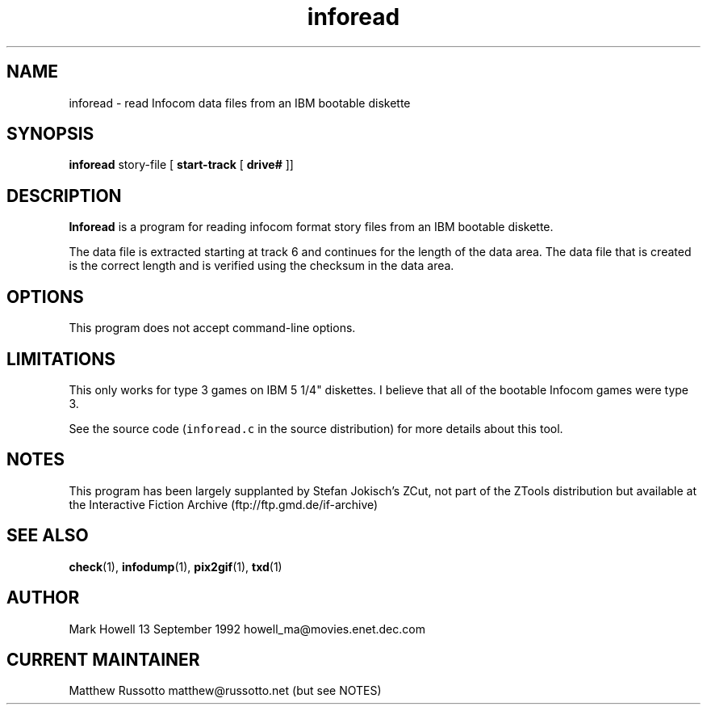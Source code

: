 .TH "inforead" 1 "November 1998" "Ztools 7.3.1"
.SH NAME
inforead \- read Infocom data files from an IBM bootable diskette
.SH SYNOPSIS
.B inforead
story-file
.RB "[ " start-track
.RB "[ " drive#
.RB "]]"
.SH DESCRIPTION
.B Inforead
is a program for reading infocom format story files from an IBM
bootable diskette.
.LP
The data file is extracted starting at track 6 and continues
for the length of the data area. The data file that is created
is the correct length and is verified using the checksum in the
data area.
.SH OPTIONS
This program does not accept command-line options.
.SH LIMITATIONS
This only works for type 3 games on IBM 5 1/4" diskettes. I
believe that all of the bootable Infocom games were type 3.
.LP
See the source code (\fCinforead.c\fP in the source distribution)
for more details about this tool.
.SH NOTES
This program has been largely supplanted by Stefan Jokisch's ZCut,
not part of the ZTools distribution but available at the Interactive
Fiction Archive (ftp://ftp.gmd.de/if-archive)
.SH SEE ALSO
.BR check (1),
.BR infodump (1),
.BR pix2gif (1),
.BR txd (1)
.SH AUTHOR
Mark Howell 13 September 1992 howell_ma@movies.enet.dec.com
.SH CURRENT MAINTAINER
Matthew Russotto matthew@russotto.net (but see NOTES)
.

